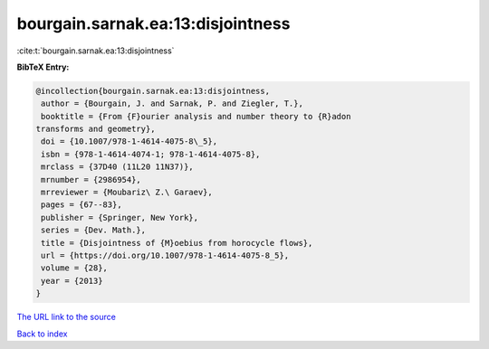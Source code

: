 bourgain.sarnak.ea:13:disjointness
==================================

:cite:t:`bourgain.sarnak.ea:13:disjointness`

**BibTeX Entry:**

.. code-block:: bibtex

   @incollection{bourgain.sarnak.ea:13:disjointness,
    author = {Bourgain, J. and Sarnak, P. and Ziegler, T.},
    booktitle = {From {F}ourier analysis and number theory to {R}adon
   transforms and geometry},
    doi = {10.1007/978-1-4614-4075-8\_5},
    isbn = {978-1-4614-4074-1; 978-1-4614-4075-8},
    mrclass = {37D40 (11L20 11N37)},
    mrnumber = {2986954},
    mrreviewer = {Moubariz\ Z.\ Garaev},
    pages = {67--83},
    publisher = {Springer, New York},
    series = {Dev. Math.},
    title = {Disjointness of {M}oebius from horocycle flows},
    url = {https://doi.org/10.1007/978-1-4614-4075-8_5},
    volume = {28},
    year = {2013}
   }
`The URL link to the source <ttps://doi.org/10.1007/978-1-4614-4075-8_5}>`_


`Back to index <../By-Cite-Keys.html>`_
